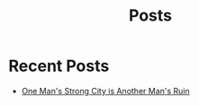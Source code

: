 #+title: Posts

* Recent Posts
  :PROPERTIES:
  :attr_html: :id posts :class heading
  :html_container: div
  :html_container_class: posts 
  :END:

#+attr_html: :class posts indent-3
  - [[file:posts/20220527172601.org][One Man's Strong City is Another Man's Ruin]]  
#+begin_comment
  - [[file:posts/20220719195738.org][/17 July 2022/ One Thing You Lack]]
  - [[file:posts/20220623212643.org][/23 Jun 2022/ Not as the World Gives]]
#+end_comment

#+begin_export javascript
        $(".posts a").each(function (i, obj) {
            var a_href = $(this).attr('href');
            
            $.get(a_href, function (data) {
	            var date = $(data).filter('meta[property="date"]').attr("content");
	            var post_title = $(data).filter('meta[property="og:title"]').attr("content");
                var tags = $(data).filter('meta[property="tags"]').attr("content");
                var text = $(data).find("p").text().substring(0,250);
                var html_string = "";          
                
                html_string = "<a href=\"" + a_href + "\">\n" +
                    "<div class=\"center card\">\n" + 
                    "<h4><span>" + post_title + "</span></h4>\n" +
                    "<span class=\"date\">" + date + " </span>" + 
                    "<p> " + text + " <span class=\"read-more\"> <em>[Read more...]</em></span>" + "</p>\n" +
                    "</div>\n" + 
                    "</a>\n";
                $("#posts").after(html_string);
            });
        });

        $(".posts ul").empty();

#+end_export
